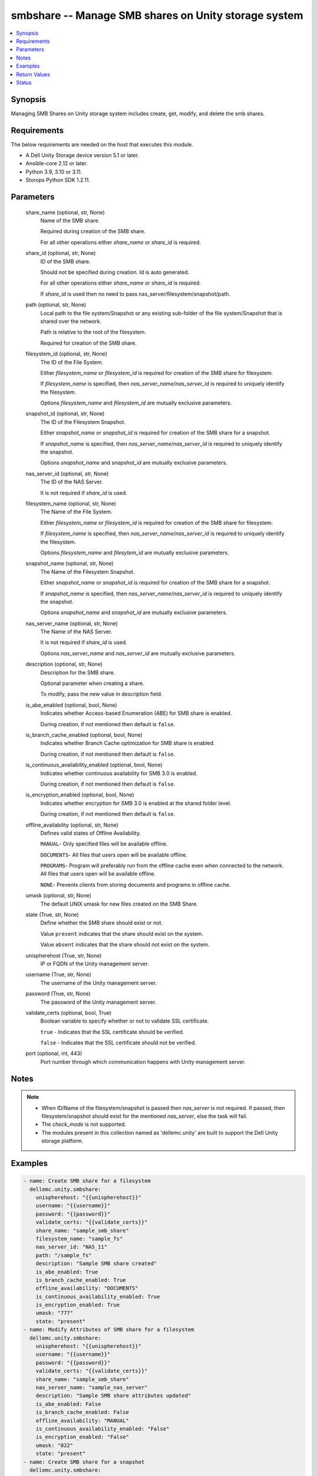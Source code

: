 .. _smbshare_module:


smbshare -- Manage SMB shares on Unity storage system
=====================================================

.. contents::
   :local:
   :depth: 1


Synopsis
--------

Managing SMB Shares on Unity storage system includes create, get, modify, and delete the smb shares.



Requirements
------------
The below requirements are needed on the host that executes this module.

- A Dell Unity Storage device version 5.1 or later.
- Ansible-core 2.12 or later.
- Python 3.9, 3.10 or 3.11.
- Storops Python SDK 1.2.11.



Parameters
----------

  share_name (optional, str, None)
    Name of the SMB share.

    Required during creation of the SMB share.

    For all other operations either *share_name* or *share_id* is required.


  share_id (optional, str, None)
    ID of the SMB share.

    Should not be specified during creation. Id is auto generated.

    For all other operations either *share_name* or *share_id* is required.

    If *share_id* is used then no need to pass nas_server/filesystem/snapshot/path.


  path (optional, str, None)
    Local path to the file system/Snapshot or any existing sub-folder of the file system/Snapshot that is shared over the network.

    Path is relative to the root of the filesystem.

    Required for creation of the SMB share.


  filesystem_id (optional, str, None)
    The ID of the File System.

    Either *filesystem_name* or *filesystem_id* is required for creation of the SMB share for filesystem.

    If *filesystem_name* is specified, then *nas_server_name*/*nas_server_id* is required to uniquely identify the filesystem.

    Options *filesystem_name* and *filesystem_id* are mutually exclusive parameters.


  snapshot_id (optional, str, None)
    The ID of the Filesystem Snapshot.

    Either *snapshot_name* or *snapshot_id* is required for creation of the SMB share for a snapshot.

    If *snapshot_name* is specified, then *nas_server_name*/*nas_server_id* is required to uniquely identify the snapshot.

    Options *snapshot_name* and *snapshot_id* are mutually exclusive parameters.


  nas_server_id (optional, str, None)
    The ID of the NAS Server.

    It is not required if *share_id* is used.


  filesystem_name (optional, str, None)
    The Name of the File System.

    Either *filesystem_name* or *filesystem_id* is required for creation of the SMB share for filesystem.

    If *filesystem_name* is specified, then *nas_server_name*/*nas_server_id* is required to uniquely identify the filesystem.

    Options *filesystem_name* and *filesytem_id* are mutually exclusive parameters.


  snapshot_name (optional, str, None)
    The Name of the Filesystem Snapshot.

    Either *snapshot_name* or *snapshot_id* is required for creation of the SMB share for a snapshot.

    If *snapshot_name* is specified, then *nas_server_name*/*nas_server_id* is required to uniquely identify the snapshot.

    Options *snapshot_name* and *snapshot_id* are mutually exclusive parameters.


  nas_server_name (optional, str, None)
    The Name of the NAS Server.

    It is not required if *share_id* is used.

    Options *nas_server_name* and *nas_server_id* are mutually exclusive parameters.


  description (optional, str, None)
    Description for the SMB share.

    Optional parameter when creating a share.

    To modify, pass the new value in description field.


  is_abe_enabled (optional, bool, None)
    Indicates whether Access-based Enumeration (ABE) for SMB share is enabled.

    During creation, if not mentioned then default is ``false``.


  is_branch_cache_enabled (optional, bool, None)
    Indicates whether Branch Cache optimization for SMB share is enabled.

    During creation, if not mentioned then default is ``false``.


  is_continuous_availability_enabled (optional, bool, None)
    Indicates whether continuous availability for SMB 3.0 is enabled.

    During creation, if not mentioned then default is ``false``.


  is_encryption_enabled (optional, bool, None)
    Indicates whether encryption for SMB 3.0 is enabled at the shared folder level.

    During creation, if not mentioned then default is ``false``.


  offline_availability (optional, str, None)
    Defines valid states of Offline Availability.

    ``MANUAL``- Only specified files will be available offline.

    ``DOCUMENTS``- All files that users open will be available offline.

    ``PROGRAMS``- Program will preferably run from the offline cache even when connected to the network. All files that users open will be available offline.

    ``NONE``- Prevents clients from storing documents and programs in offline cache.


  umask (optional, str, None)
    The default UNIX umask for new files created on the SMB Share.


  state (True, str, None)
    Define whether the SMB share should exist or not.

    Value ``present`` indicates that the share should exist on the system.

    Value ``absent`` indicates that the share should not exist on the system.


  unispherehost (True, str, None)
    IP or FQDN of the Unity management server.


  username (True, str, None)
    The username of the Unity management server.


  password (True, str, None)
    The password of the Unity management server.


  validate_certs (optional, bool, True)
    Boolean variable to specify whether or not to validate SSL certificate.

    ``true`` - Indicates that the SSL certificate should be verified.

    ``false`` - Indicates that the SSL certificate should not be verified.


  port (optional, int, 443)
    Port number through which communication happens with Unity management server.





Notes
-----

.. note::
   - When ID/Name of the filesystem/snapshot is passed then *nas_server* is not required. If passed, then filesystem/snapshot should exist for the mentioned *nas_server*, else the task will fail.
   - The *check_mode* is not supported.
   - The modules present in this collection named as 'dellemc.unity' are built to support the Dell Unity storage platform.




Examples
--------

.. code-block:: yaml+jinja

    
    - name: Create SMB share for a filesystem
      dellemc.unity.smbshare:
        unispherehost: "{{unispherehost}}"
        username: "{{username}}"
        password: "{{password}}"
        validate_certs: "{{validate_certs}}"
        share_name: "sample_smb_share"
        filesystem_name: "sample_fs"
        nas_server_id: "NAS_11"
        path: "/sample_fs"
        description: "Sample SMB share created"
        is_abe_enabled: True
        is_branch_cache_enabled: True
        offline_availability: "DOCUMENTS"
        is_continuous_availability_enabled: True
        is_encryption_enabled: True
        umask: "777"
        state: "present"
    - name: Modify Attributes of SMB share for a filesystem
      dellemc.unity.smbshare:
        unispherehost: "{{unispherehost}}"
        username: "{{username}}"
        password: "{{password}}"
        validate_certs: "{{validate_certs}}"
        share_name: "sample_smb_share"
        nas_server_name: "sample_nas_server"
        description: "Sample SMB share attributes updated"
        is_abe_enabled: False
        is_branch_cache_enabled: False
        offline_availability: "MANUAL"
        is_continuous_availability_enabled: "False"
        is_encryption_enabled: "False"
        umask: "022"
        state: "present"
    - name: Create SMB share for a snapshot
      dellemc.unity.smbshare:
        unispherehost: "{{unispherehost}}"
        username: "{{username}}"
        password: "{{password}}"
        validate_certs: "{{validate_certs}}"
        share_name: "sample_snap_smb_share"
        snapshot_name: "sample_snapshot"
        nas_server_id: "NAS_11"
        path: "/sample_snapshot"
        description: "Sample SMB share created for snapshot"
        is_abe_enabled: True
        is_branch_cache_enabled: True
        is_continuous_availability_enabled: True
        is_encryption_enabled: True
        umask: "777"
        state: "present"
    - name: Modify Attributes of SMB share for a snapshot
      dellemc.unity.smbshare:
        unispherehost: "{{unispherehost}}"
        username: "{{username}}"
        password: "{{password}}"
        validate_certs: "{{validate_certs}}"
        share_name: "sample_snap_smb_share"
        snapshot_name: "sample_snapshot"
        description: "Sample SMB share attributes updated for snapshot"
        is_abe_enabled: False
        is_branch_cache_enabled: False
        offline_availability: "MANUAL"
        is_continuous_availability_enabled: "False"
        is_encryption_enabled: "False"
        umask: "022"
        state: "present"
    - name: Get details of SMB share
      dellemc.unity.smbshare:
        unispherehost: "{{unispherehost}}"
        username: "{{username}}"
        password: "{{password}}"
        validate_certs: "{{validate_certs}}"
        share_id: "{{smb_share_id}}"
        state: "present"
    - name: Delete SMB share
      dellemc.unity.smbshare:
        unispherehost: "{{unispherehost}}"
        username: "{{username}}"
        password: "{{password}}"
        validate_certs: "{{validate_certs}}"
        share_id: "{{smb_share_id}}"
        state: "absent"



Return Values
-------------

changed (always, bool, True)
  Whether or not the resource has changed.


smb_share_details (When share exists., dict, {'creation_time': '2022-03-17 11:56:54.867000+00:00', 'description': '', 'existed': True, 'export_paths': ['\\\\multi-prot-pie.extreme1.com\\multi-prot-hui', '\\\\10.230.24.26\\multi-prot-hui'], 'filesystem': {'UnityFileSystem': {'hash': 8748426746492}}, 'filesystem_id': 'fs_140', 'filesystem_name': 'multi-prot-hui', 'hash': 8748426746588, 'id': 'SMBShare_20', 'is_abe_enabled': False, 'is_ace_enabled': False, 'is_branch_cache_enabled': False, 'is_continuous_availability_enabled': False, 'is_dfs_enabled': False, 'is_encryption_enabled': False, 'is_read_only': None, 'modified_time': '2022-03-17 11:56:54.867000+00:00', 'name': 'multi-prot-hui', 'nas_server_id': 'nas_5', 'nas_server_name': 'multi-prot', 'offline_availability': 'CifsShareOfflineAvailabilityEnum.NONE', 'path': '/', 'snap': None, 'type': 'CIFSTypeEnum.CIFS_SHARE', 'umask': '022'})
  The SMB share details.


  id (, str, )
    The ID of the SMB share.


  name (, str, sample_smb_share)
    Name of the SMB share.


  filesystem_id (, str, )
    The ID of the Filesystem.


  filesystem_name (, str, )
    The Name of the filesystem


  snapshot_id (, str, )
    The ID of the Snapshot.


  snapshot_name (, str, )
    The Name of the Snapshot.


  nas_server_id (, str, )
    The ID of the nas_server.


  nas_server_name (, str, )
    The Name of the nas_server.


  description (, str, This share is created for demo purpose only.)
    Additional information about the share.


  is_abe_enabled (, bool, False)
    Whether Access Based enumeration is enforced or not.


  is_branch_cache_enabled (, bool, False)
    Whether branch cache is enabled or not.


  is_continuous_availability_enabled (, bool, False)
    Whether the share will be available continuously or not.


  is_encryption_enabled (, bool, False)
    Whether encryption is enabled or not.


  umask (, str, )
    Unix mask for the SMB share.






Status
------





Authors
~~~~~~~

- P Srinivas Rao (@srinivas-rao5) <ansible.team@dell.com>

